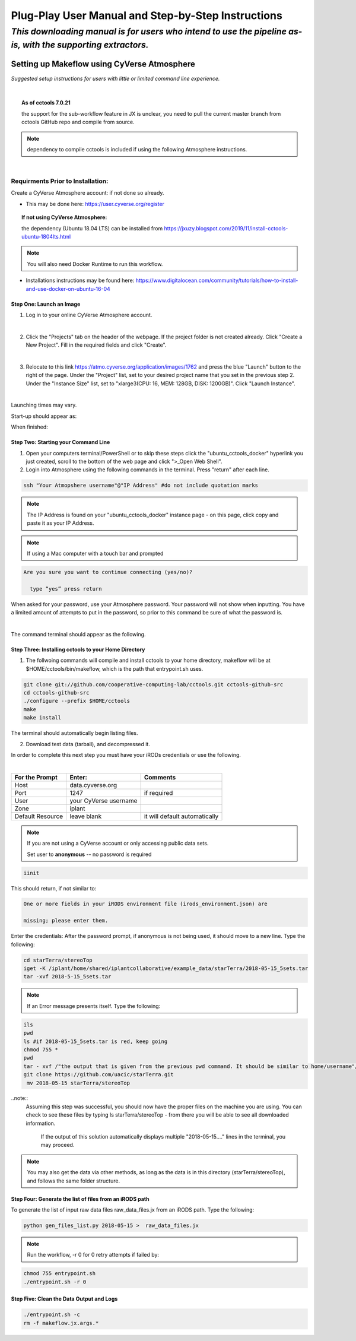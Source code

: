 ***************************************************
Plug-Play User Manual and Step-by-Step Instructions
***************************************************

*This downloading manual is for users who intend to use the pipeline as-is, with the supporting extractors.*
************************************************************************************************************

Setting up Makeflow using CyVerse Atmosphere
############################################
*Suggested setup instructions for users with little or limited command line experience.*

|

.. topic:: As of cctools 7.0.21

    the support for the sub-workflow feature in JX is unclear, you need to pull the current master 
    branch from cctools GitHub repo and compile from source.

.. note::   
   dependency to compile cctools is included if using the following Atmosphere instructions.

|

######################################
**Requirments Prior to Installation:**
######################################
Create a CyVerse Atmosphere account: if not done so already. 

* This may be done here: https://user.cyverse.org/register


.. topic:: If not using CyVerse  Atmosphere:

     the dependency (Ubuntu 18.04 LTS) can be installed from https://jxuzy.blogspot.com/2019/11/install-cctools-ubuntu-1804lts.html

.. note::

   You will also need Docker Runtime to run this workflow.

* Installations instructions may be found here: https://www.digitalocean.com/community/tutorials/how-to-install-and-use-docker-on-ubuntu-16-04

===============================
**Step One: Launch an Image**
===============================

1. Log in to your online CyVerse Atmosphere account.

|

2. Click the "Projects" tab on the header of the webpage. If the project folder is not created already. Click "Create a New Project". Fill in the required fields and click "Create".

|

3. Relocate to this link https://atmo.cyverse.org/application/images/1762 and press the blue "Launch" button to the right of the page. Under the "Project" list, set to your desired project name that you set in the previous step 2. Under the "Instance Size" list, set to "xlarge3(CPU: 16, MEM: 128GB, DISK: 1200GB)". Click "Launch Instance".

|

Launching times may vary. 


Start-up should appear as: 

.. image:: img1.png

When finished: 

.. image:: img2.png


========================================
**Step Two: Starting your Command Line**
========================================
1. Open your computers terminal/PowerShell or to skip these steps click the "ubuntu_cctools_docker" hyperlink you just created, scroll to the bottom of the web page and click ">_Open Web Shell".

2. Login into Atmosphere using the following commands in the terminal. Press "return" after each line.

.. code-block:: RST

   ssh "Your Atmopshere username"@"IP Address" #do not include quotation marks

.. note::   
   The IP Address is found on your "ubuntu_cctools_docker" instance page - on this page, click copy and paste it as your IP Address.
.. note::   If using a Mac computer with a touch bar and prompted

.. code-block:: RST

   Are you sure you want to continue connecting (yes/no)?

     type “yes” press return


When asked for your password, use your Atmosphere password. Your password will not show when inputting. You have a limited amount of attempts to put in the password, so prior to this command be sure of what the password is. 

|

The command terminal should appear as the following.

.. image:: img3.png

=========================================================
**Step Three: Installing cctools to your Home Directory**
=========================================================
1. The follwoing commands will compile and install cctools to your home directory, makeflow will be at $HOME/cctools/bin/makeflow, which is the path that entrypoint.sh uses.

.. code-block:: RST

  git clone git://github.com/cooperative-computing-lab/cctools.git cctools-github-src
  cd cctools-github-src
  ./configure --prefix $HOME/cctools
  make
  make install

The terminal should automatically begin listing files. 

2. Download test data (tarball), and decompressed it.

In order to complete this next step you must have your iRODs credentials or use the following.

|

+--------------------+-----------------------+-----------------------------+
|For the Prompt      | Enter:                | Comments                    |
+====================+=======================+=============================+
| Host               | data.cyverse.org      |                             |
+--------------------+-----------------------+-----------------------------+
| Port               | 1247                  |if required                  |
+--------------------+-----------------------+-----------------------------+
| User               | your CyVerse username |                             |
+--------------------+-----------------------+-----------------------------+
| Zone               | iplant                |                             |
+--------------------+-----------------------+-----------------------------+
|Default Resource    | leave blank           |it will default automatically|
+--------------------+-----------------------+-----------------------------+

.. note::   If you are not using a CyVerse account or only accessing public data sets.
            
            Set user to **anonymous** -- no password is required

.. code-block:: RST

   iinit 

This should return, if not similar to:

.. code-block:: RST

     One or more fields in your iRODS environment file (irods_environment.json) are

     missing; please enter them.

Enter the credentials: After the password prompt, if anonymous is not being used, it should move to a new line. Type the following:

.. code-block:: RST

    cd starTerra/stereoTop
    iget -K /iplant/home/shared/iplantcollaborative/example_data/starTerra/2018-05-15_5sets.tar
    tar -xvf 2018-5-15_5sets.tar

.. note::   If an Error message presents itself. Type the following:

.. code-block:: RST
   
   ils
   pwd
   ls #if 2018-05-15_5sets.tar is red, keep going
   chmod 755 *
   pwd
   tar - xvf /"the output that is given from the previous pwd command. It should be similar to home/username"/2018-05-15_5sets.tar #do not include quotation marks
   git clone https://github.com/uacic/starTerra.git
    mv 2018-05-15 starTerra/stereoTop

..note:: 
    Assuming this step was successful, you should now have the proper files on the machine you are using. You can check to see these files by typing ls starTerra/stereoTop - from there you will be able to see all downloaded information.

     If the output of this solution automatically displays multiple "2018-05-15...."  lines in the terminal, you may proceed. 



.. note:: You may also get the data via other methods, as long as the data is in this directory (starTerra/stereoTop), and follows the same folder structure.

============================================================
**Step Four: Generate the list of files from an iRODS path**
============================================================
To generate the list of input raw data files raw_data_files.jx from an iRODS path. Type the following:

.. code-block:: RST

     python gen_files_list.py 2018-05-15 >  raw_data_files.jx

.. note::  Run the workflow, -r 0 for 0 retry attempts if failed by:

.. code-block:: RST
         
   chmod 755 entrypoint.sh
   ./entrypoint.sh -r 0 

============================================================
**Step Five: Clean the Data Output and Logs**
============================================================

.. code-block:: RST

   ./entrypoint.sh -c
   rm -f makeflow.jx.args.*

